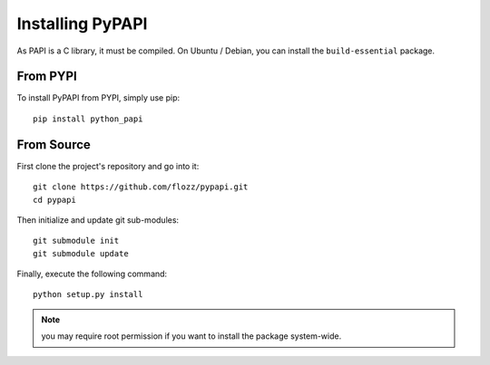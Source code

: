 Installing PyPAPI
=================

As PAPI is a C library, it must be compiled. On Ubuntu / Debian, you can
install the ``build-essential`` package.


From PYPI
---------

To install PyPAPI from PYPI, simply use pip::

    pip install python_papi


From Source
-----------

First clone the project's repository and go into it::

    git clone https://github.com/flozz/pypapi.git
    cd pypapi

Then initialize and update git sub-modules::

    git submodule init
    git submodule update

Finally, execute the following command::

    python setup.py install

.. note::

    you may require root permission if you want to install the package
    system-wide.


